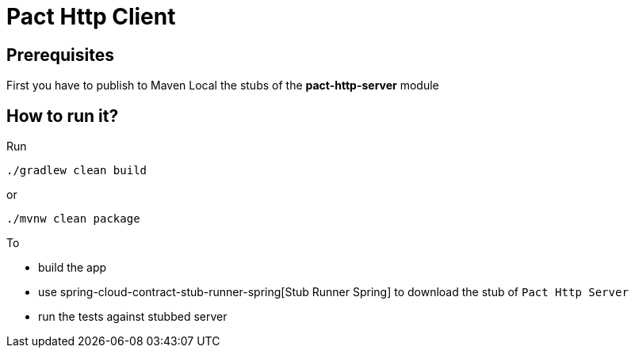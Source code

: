 = Pact Http Client

== Prerequisites

First you have to publish to Maven Local the stubs of the *pact-http-server* module

== How to run it?

Run

[source=groovy]
--------
./gradlew clean build
--------

or

--------
./mvnw clean package
--------

To

- build the app
- use spring-cloud-contract-stub-runner-spring[Stub Runner Spring] to download the stub of `Pact Http Server`
- run the tests against stubbed server